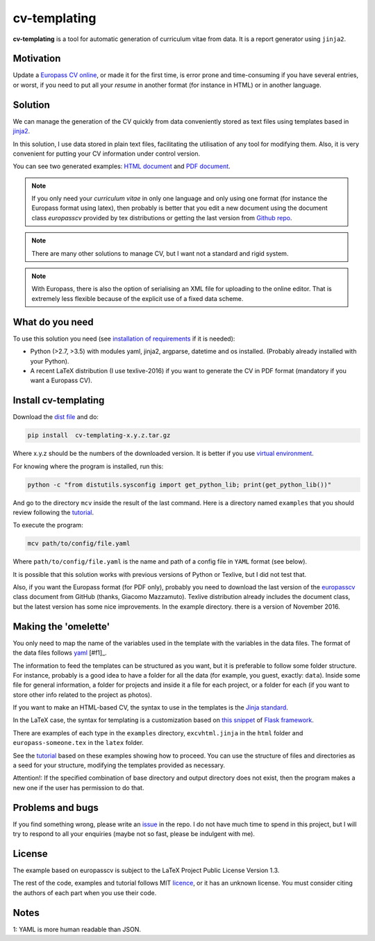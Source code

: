 cv-templating
=============

**cv-templating** is a tool for automatic generation of curriculum vitae
from data. It is a report generator using ``jinja2``.

Motivation
----------

Update a `Europass CV
online <https://europass.cedefop.europa.eu/editors/en/cv/compose>`__, or
made it for the first time, is error prone and time-consuming if you
have several entries, or worst, if you need to put all your *resume* in
another format (for instance in HTML) or in another language.

Solution
--------

We can manage the generation of the CV quickly from data conveniently
stored as text files using templates based in
`jinja2 <http://jinja.pocoo.org/docs/dev/>`__.

In this solution, I use data stored in plain text files, facilitating
the utilisation of any tool for modifying them. Also, it is very
convenient for putting your CV information under control version.

You can see two generated examples: `HTML document <Someone.html>`__ and
`PDF document <Someone.pdf>`__.

.. note::

      If you only need your *curriculum vitae* in only one
      language and only using one format (for instance the Europass format
      using latex), then probably is better that you edit a new document using
      the document class *europasscv* provided by tex distributions or getting
      the last version from `Github
      repo <https://github.com/gmazzamuto/europasscv>`__.

.. note::

      There are many other solutions to manage CV, but I want not
      a standard and rigid system.

.. note::

      With Europass, there is also the option of serialising an
      XML file for uploading to the online editor. That is extremely less
      flexible because of the explicit use of a fixed data scheme.

What do you need
----------------

To use this solution you need (see `installation of
requirements <https://victe.github.io/cv-templating/requirements.html>`__
if it is needed):

-  Python (>2.7, >3.5) with modules yaml, jinja2, argparse, datetime and
   os installed. (Probably already installed with your Python).
-  A recent LaTeX distribution (I use texlive-2016) if you want to
   generate the CV in PDF format (mandatory if you want a Europass CV).

Install cv-templating
---------------------

Download the `dist
file <https://github.com/victe/cv-templating/releases>`__ and do:

.. code:: sh

    pip install  cv-templating-x.y.z.tar.gz

Where x.y.z should be the numbers of the downloaded version. It is
better if you use `virtual
environment <https://virtualenv.pypa.io/en/stable/>`__.

For knowing where the program is installed, run this:

.. code:: sh

    python -c "from distutils.sysconfig import get_python_lib; print(get_python_lib())"

And go to the directory ``mcv`` inside the result of the last command.
Here is a directory named ``examples`` that you should review following
the `tutorial <https://victe.github.io/cv-templating/tutorial.html>`__.

To execute the program:

.. code:: sh

    mcv path/to/config/file.yaml

Where ``path/to/config/file.yaml`` is the name and path of a config file
in ``YAML`` format (see below).

It is possible that this solution works with previous versions of Python
or Texlive, but I did not test that.

Also, if you want the Europass format (for PDF only), probably you need
to download the last version of the
`europasscv <https://github.com/gmazzamuto/europasscv>`__ class document
from GitHub (thanks, Giacomo Mazzamuto). Texlive distribution already
includes the document class, but the latest version has some nice
improvements. In the example directory. there is a version of November
2016.

Making the 'omelette'
---------------------

You only need to map the name of the variables used in the template with
the variables in the data files. The format of the data files follows
`yaml <http://www.yaml.org/refcard.html>`_ [#f1]_.

The information to feed the templates can be structured as you want, but
it is preferable to follow some folder structure. For instance, probably
is a good idea to have a folder for all the data (for example, you
guest, exactly: ``data``). Inside some file for general information, a
folder for projects and inside it a file for each project, or a folder
for each (if you want to store other info related to the project as
photos).

If you want to make an HTML-based CV, the syntax to use in the templates
is the `Jinja standard <http://jinja.pocoo.org/docs/dev/templates/>`__.

In the LaTeX case, the syntax for templating is a customization based on
`this snippet <http://flask.pocoo.org/snippets/55/>`__ of `Flask
framework <http://flask.pocoo.org/>`__.

There are examples of each type in the ``examples`` directory,
``excvhtml.jinja`` in the ``html`` folder and ``europass-someone.tex``
in the ``latex`` folder.

See the
`tutorial <https://victe.github.io/cv-templating/tutorial.html>`__ based
on these examples showing how to proceed. You can use the structure of
files and directories as a seed for your structure, modifying the
templates provided as necessary.

Attention!: If the specified combination of base directory and output
directory does not exist, then the program makes a new one if the user
has permission to do that.

Problems and bugs
-----------------

If you find something wrong, please write an
`issue <https://github.com/victe/cv-templating/issues>`__ in the repo. I
do not have much time to spend in this project, but I will try to
respond to all your enquiries (maybe not so fast, please be indulgent
with me).

License
-------

The example based on europasscv is subject to the LaTeX Project Public
License Version 1.3.

The rest of the code, examples and tutorial follows MIT
`licence <license.html>`__, or it has an unknown license. You must
consider citing the authors of each part when you use their code.

Notes
-----

1: YAML is more human readable than JSON.

